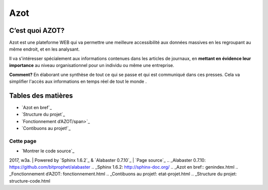 
Azot
======

C’est quoi AZOT?
----------------

Azot est une plateforme WEB qui va permettre une meilleure
accessibilité aux données massives en les regroupant au même endroit,
et en les analysant.

Il va s'intéresser spécialement aux informations contenues dans les
articles de journaux, en **mettant en évidence leur importance** au
niveau organisationnel pour un individu ou même une entreprise.

**Comment?** En élaborant une synthèse de tout ce qui se passe et qui
est communiqué dans ces presses.
Cela va simplifier l'accès aux informations en temps réel de tout le
monde .

Tables des matières
-------------------

+ `Azot en bref`_
+ `Structure du projet`_
+ `Fonctionnement d’AZOT/span>`_
+ `Contibuons au projet!`_

Cette page
~~~~~~~~~~

+ `Montrer le code source`_

2017, w3a. | Powered by `Sphinx 1.6.2`_ & `Alabaster 0.7.10`_ | `Page source`_
.. _Alabaster 0.7.10: https://github.com/bitprophet/alabaster
.. _Sphinx 1.6.2: http://sphinx-doc.org/
.. _Azot en bref:: genindex.html
.. _Fonctionnement d’AZOT: fonctionnement.html
.. _Contibuons au projet!: etat-projet.html
.. _Structure du projet: structure-code.html


